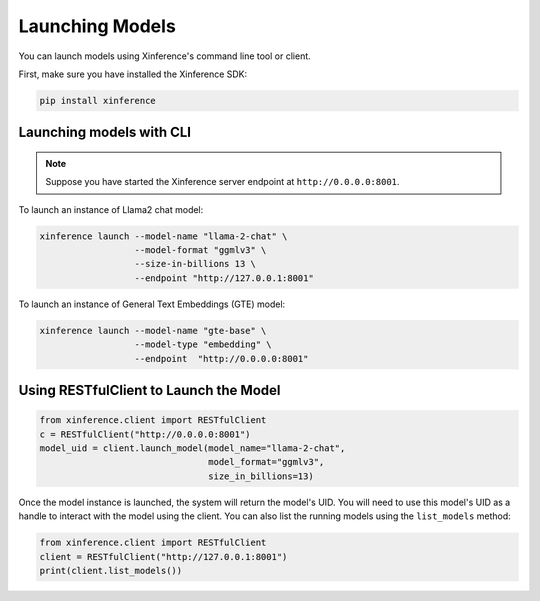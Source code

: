 .. _launching_models:

================
Launching Models
================

You can launch models using Xinference's command line tool or client.

First, make sure you have installed the Xinference SDK:

.. code-block:: bash

   pip install xinference

Launching models with CLI
==========================================

.. note:: Suppose you have started the Xinference server endpoint at ``http://0.0.0.0:8001``. 


To launch an instance of Llama2 chat model:

.. code-block:: bash

   xinference launch --model-name "llama-2-chat" \
                     --model-format "ggmlv3" \
                     --size-in-billions 13 \
                     --endpoint "http://127.0.0.1:8001"

To launch an instance of General Text Embeddings (GTE) model:

.. code-block:: bash

   xinference launch --model-name "gte-base" \
                     --model-type "embedding" \
                     --endpoint  "http://0.0.0.0:8001"


Using RESTfulClient to Launch the Model
=======================================
.. code-block:: python

   from xinference.client import RESTfulClient
   c = RESTfulClient("http://0.0.0.0:8001")
   model_uid = client.launch_model(model_name="llama-2-chat", 
                                   model_format="ggmlv3",
                                   size_in_billions=13)

Once the model instance is launched, the system will return the model's UID.
You will need to use this model's UID as a handle to interact with the model using the client. 
You can also list the running models using the ``list_models`` method:

.. code-block:: python

   from xinference.client import RESTfulClient
   client = RESTfulClient("http://127.0.0.1:8001")
   print(client.list_models())